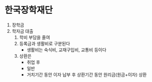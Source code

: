* 한국장학재단

1. 장학금
2. 학자금 대출
   1) 학비 부담을 줄여
   2) 등록금과 생활비로 구분된다
      - 생활비는 숙식비, 교재구입비, 교통비 등이다
   3) 상환은
      - 취업 후
      - 일반
	- 거치기간 동안 이자 납부 후 상환기간 동안 원리금(원금+이자) 상환
